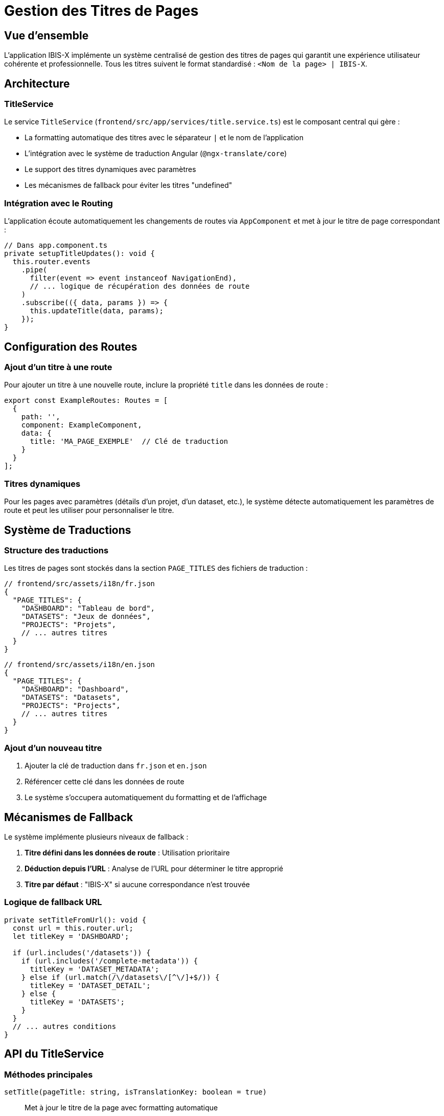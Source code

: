 = Gestion des Titres de Pages
:description: Guide technique pour la gestion centralisée des titres de pages dans IBIS-X
:keywords: Angular, titre, page, routing, traduction
:page-layout: doc

== Vue d'ensemble

L'application IBIS-X implémente un système centralisé de gestion des titres de pages qui garantit une expérience utilisateur cohérente et professionnelle. Tous les titres suivent le format standardisé : `<Nom de la page> | IBIS-X`.

== Architecture

=== TitleService

Le service `TitleService` (`frontend/src/app/services/title.service.ts`) est le composant central qui gère :

* La formatting automatique des titres avec le séparateur `|` et le nom de l'application
* L'intégration avec le système de traduction Angular (`@ngx-translate/core`)
* Le support des titres dynamiques avec paramètres
* Les mécanismes de fallback pour éviter les titres "undefined"

=== Intégration avec le Routing

L'application écoute automatiquement les changements de routes via `AppComponent` et met à jour le titre de page correspondant :

```typescript
// Dans app.component.ts
private setupTitleUpdates(): void {
  this.router.events
    .pipe(
      filter(event => event instanceof NavigationEnd),
      // ... logique de récupération des données de route
    )
    .subscribe(({ data, params }) => {
      this.updateTitle(data, params);
    });
}
```

== Configuration des Routes

=== Ajout d'un titre à une route

Pour ajouter un titre à une nouvelle route, inclure la propriété `title` dans les données de route :

```typescript
export const ExampleRoutes: Routes = [
  {
    path: '',
    component: ExampleComponent,
    data: {
      title: 'MA_PAGE_EXEMPLE'  // Clé de traduction
    }
  }
];
```

=== Titres dynamiques

Pour les pages avec paramètres (détails d'un projet, d'un dataset, etc.), le système détecte automatiquement les paramètres de route et peut les utiliser pour personnaliser le titre.

== Système de Traductions

=== Structure des traductions

Les titres de pages sont stockés dans la section `PAGE_TITLES` des fichiers de traduction :

```json
// frontend/src/assets/i18n/fr.json
{
  "PAGE_TITLES": {
    "DASHBOARD": "Tableau de bord",
    "DATASETS": "Jeux de données",
    "PROJECTS": "Projets",
    // ... autres titres
  }
}
```

```json
// frontend/src/assets/i18n/en.json
{
  "PAGE_TITLES": {
    "DASHBOARD": "Dashboard",
    "DATASETS": "Datasets", 
    "PROJECTS": "Projects",
    // ... autres titres
  }
}
```

=== Ajout d'un nouveau titre

1. Ajouter la clé de traduction dans `fr.json` et `en.json`
2. Référencer cette clé dans les données de route
3. Le système s'occupera automatiquement du formatting et de l'affichage

== Mécanismes de Fallback

Le système implémente plusieurs niveaux de fallback :

1. **Titre défini dans les données de route** : Utilisation prioritaire
2. **Déduction depuis l'URL** : Analyse de l'URL pour déterminer le titre approprié
3. **Titre par défaut** : "IBIS-X" si aucune correspondance n'est trouvée

=== Logique de fallback URL

```typescript
private setTitleFromUrl(): void {
  const url = this.router.url;
  let titleKey = 'DASHBOARD';
  
  if (url.includes('/datasets')) {
    if (url.includes('/complete-metadata')) {
      titleKey = 'DATASET_METADATA';
    } else if (url.match(/\/datasets\/[^\/]+$/)) {
      titleKey = 'DATASET_DETAIL';
    } else {
      titleKey = 'DATASETS';
    }
  }
  // ... autres conditions
}
```

== API du TitleService

=== Méthodes principales

`setTitle(pageTitle: string, isTranslationKey: boolean = true)`::
Met à jour le titre de la page avec formatting automatique

`setTitleWithParams(pageTitleKey: string, params: any)`::
Met à jour le titre avec des paramètres de traduction

`setTitleFromRoute(routeData: any, routeParams?: any)`::
Met à jour le titre depuis les données de route (utilisé automatiquement)

`resetToDefault()`::
Réinitialise au titre par défaut "IBIS-X"

=== Utilisation manuelle

Pour des cas spéciaux nécessitant une gestion manuelle du titre :

```typescript
// Dans un composant
constructor(private titleService: TitleService) {}

ngOnInit() {
  // Titre simple
  this.titleService.setTitle('PAGE_TITLES.MA_PAGE');
  
  // Titre avec paramètres
  this.titleService.setTitleWithParams('PAGE_TITLES.PROJECT_DETAIL', {
    projectName: 'Mon Projet'
  });
}
```

== Bonnes Pratiques

1. **Toujours utiliser les clés de traduction** : Ne jamais coder en dur les titres en français
2. **Noms de clés descriptifs** : Utiliser des noms clairs comme `DATASET_DETAIL` plutôt que `PAGE1`
3. **Cohérence dans les routes** : Toujours inclure la propriété `title` dans les nouvelles routes
4. **Tests de traduction** : Vérifier que les titres s'affichent correctement dans les deux langues

== Dépannage

=== Problèmes courants

**Titre "undefined" affiché**::
* Vérifier que la clé de traduction existe dans les deux fichiers de langue
* S'assurer que la route a une propriété `title` définie

**Titre non traduit**::
* Vérifier l'initialisation du service de traduction
* Contrôler que la clé de traduction est correcte

**Format de titre incorrect**::
* Le TitleService applique automatiquement le format `<Titre> | IBIS-X`
* Éviter d'inclure manuellement le séparateur ou le nom de l'application

== Maintenance

=== Ajout d'une nouvelle page

1. Créer le composant et la route
2. Ajouter les traductions dans `PAGE_TITLES`
3. Inclure la propriété `title` dans la configuration de route
4. Tester l'affichage dans les deux langues

=== Modification d'un titre existant

1. Modifier les traductions dans `fr.json` et `en.json`
2. Le changement est immédiatement effectif sans modification du code

Cette architecture garantit une gestion centralisée, maintenable et extensible des titres de pages tout en respectant l'internationalisation de l'application.